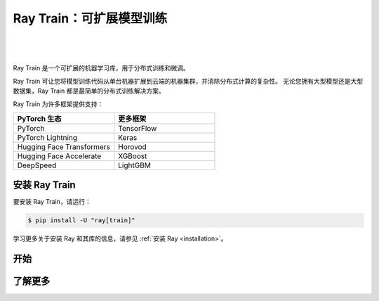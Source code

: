 .. _train-docs:

Ray Train：可扩展模型训练
==================================

|

.. figure:: images/logo.png
   :align: center
   :width: 50%

|

Ray Train 是一个可扩展的机器学习库，用于分布式训练和微调。

Ray Train 可让您将模型训练代码从单台机器扩展到云端的机器集群，并消除分布式计算的复杂性。
无论您拥有大型模型还是大型数据集，Ray Train 都是最简单的分布式训练解决方案。

Ray Train 为许多框架提供支持：

.. list-table::
   :widths: 1 1
   :header-rows: 1

   * - PyTorch 生态
     - 更多框架
   * - PyTorch
     - TensorFlow
   * - PyTorch Lightning
     - Keras
   * - Hugging Face Transformers
     - Horovod
   * - Hugging Face Accelerate
     - XGBoost
   * - DeepSpeed
     - LightGBM

安装 Ray Train
-----------------

要安装 Ray Train，请运行：

.. code-block:: console

    $ pip install -U "ray[train]"

学习更多关于安装 Ray 和其库的信息，请参见 
:ref:`安装 Ray <installation>`。

开始
-----------

.. grid:: 1 2 2 2
    :gutter: 1
    :class-container: container pb-6

    .. grid-item-card::

        **概述**
        ^^^

        了解使用 Ray Train 进行分布式训练的关键概念。

        +++
        .. button-ref:: train-overview
            :color: primary
            :outline:
            :expand:

            了解基础知识

    .. grid-item-card::

        **PyTorch**
        ^^^

        使用 Ray Train 和 PyTorch 开始进行分布式模型训练。

        +++
        .. button-ref:: train-pytorch
            :color: primary
            :outline:
            :expand:

            通过 PyTorch 尝试 Ray Train

    .. grid-item-card::

        **PyTorch Lightning**
        ^^^

        使用 Ray Train 和 Lightning 开始进行分布式模型训练。

        +++
        .. button-ref:: train-pytorch-lightning
            :color: primary
            :outline:
            :expand:

            通过 Lightning 尝试 Ray Train

    .. grid-item-card::

        **Hugging Face Transformers**
        ^^^

        使用 Ray Train 和 Transformers 开始进行分布式模型训练。

        +++
        .. button-ref:: train-pytorch-transformers
            :color: primary
            :outline:
            :expand:

            通过 Transformers 尝试 Ray Train

了解更多
----------

.. grid:: 1 2 2 2
    :gutter: 1
    :class-container: container pb-6

    .. grid-item-card::

        **更多框架**
        ^^^

        没有找到你的框架？请参阅这些指南。

        +++
        .. button-ref:: train-more-frameworks
            :color: primary
            :outline:
            :expand:

            尝试将 Ray Train 与其他框架一起使用

    .. grid-item-card::

        **用户指南**
        ^^^

        获取使用 Ray Train 进行常见训练任务的操作说明。

        +++
        .. button-ref:: train-user-guides
            :color: primary
            :outline:
            :expand:

            阅读操作指南

    .. grid-item-card::

        **示例**
        ^^^

        浏览不同用例的端到端代码示例。

        +++
        .. button-ref:: train-examples
            :color: primary
            :outline:
            :expand:

            通过例子学习

    .. grid-item-card::

        **API**
        ^^^

        请参阅 API 参考，了解 Ray Train API 的完整描述。

        +++
        .. button-ref:: air-trainer-ref
            :color: primary
            :outline:
            :expand:

            阅读 API 参考
